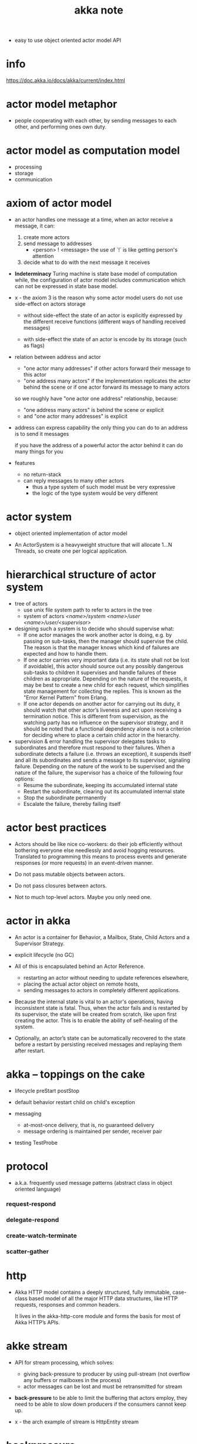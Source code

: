 #+title: akka note

- easy to use object oriented actor model API

* info

  https://doc.akka.io/docs/akka/current/index.html

* actor model metaphor

  - people cooperating with each other,
    by sending messages to each other,
    and performing ones own duty.

* actor model as computation model

  - processing
  - storage
  - communication

* axiom of actor model

  - an actor handles one message at a time,
    when an actor receive a message, it can:

    1. create more actors
    2. send message to addresses
       - <person> ! <message>
         the use of `!` is like getting person's attention
    3. decide what to do with the next message it receives

  - *Indeterminacy*
    Turing machine is state base model of computation
    while, the configuration of actor model includes communication
    which can not be expressed in state base model.

  - x -
    the axiom 3 is the reason
    why some actor model users
    do not use side-effect on actors storage

    - without side-effect
      the state of an actor is explicitly expressed
      by the different receive functions
      (different ways of handling received messages)

    - with side-effect
      the state of an actor is encode by its storage
      (such as flags)

  - relation between address and actor
    - "one actor many addresses"
      if other actors forward their message to this actor
    - "one address many actors"
      if the implementation replicates the actor behind the scene
      or if one actor forward its message to many actors

    so we roughly have "one actor one address" relationship,
    because:
    - "one address many actors" is behind the scene or explicit
    - and "one actor many addresses" is explicit

  - address can express capability
    the only thing you can do to an address
    is to send it messages

    if you have the address of a powerful actor
    the actor behind it can do many things for you

  - features
    - no return-stack
    - can reply messages to many other actors
      - thus a type system of such model must be very expressive
      - the logic of the type system would be very different

* actor system

  - object oriented implementation of actor model

  - An ActorSystem is a heavyweight structure
    that will allocate 1…N Threads,
    so create one per logical application.

* hierarchical structure of actor system

  - tree of actors
    - use unix file system path
      to refer to actors in the tree
    - system of actors
      /<name>/system/
      /<name>/user/
      /<name>/user/<supervisor>/

  - designing such a system is to decide
    who should supervise what:
    - If one actor manages the work another actor is doing,
      e.g. by passing on sub-tasks,
      then the manager should supervise the child.
      The reason is that the manager knows
      which kind of failures are expected and how to handle them.
    - If one actor carries very important data
      (i.e. its state shall not be lost if avoidable),
      this actor should source out
      any possibly dangerous sub-tasks to children it supervises
      and handle failures of these children as appropriate.
      Depending on the nature of the requests,
      it may be best to create a new child for each request,
      which simplifies state management for collecting the replies.
      This is known as the "Error Kernel Pattern" from Erlang.
    - If one actor depends on another actor
      for carrying out its duty,
      it should watch that other actor’s liveness
      and act upon receiving a termination notice.
      This is different from supervision,
      as the watching party has no influence
      on the supervisor strategy,
      and it should be noted that a functional dependency alone
      is not a criterion for deciding
      where to place a certain child actor in the hierarchy.

  - supervision & error handling
    the supervisor delegates tasks to subordinates
    and therefore must respond to their failures.
    When a subordinate detects a failure (i.e. throws an exception),
    it suspends itself and all its subordinates
    and sends a message to its supervisor, signaling failure.
    Depending on the nature of the work to be supervised
    and the nature of the failure,
    the supervisor has a choice of the following four options:
    - Resume the subordinate,
      keeping its accumulated internal state
    - Restart the subordinate,
      clearing out its accumulated internal state
    - Stop the subordinate permanently
    - Escalate the failure, thereby failing itself

* actor best practices

  - Actors should be like nice co-workers:
    do their job efficiently
    without bothering everyone else needlessly
    and avoid hogging resources.
    Translated to programming this means
    to process events and generate responses (or more requests)
    in an event-driven manner.

  - Do not pass mutable objects between actors.

  - Do not pass closures between actors.

  - Not to much top-level actors.
    Maybe you only need one.

* actor in akka

  - An actor is a container for
    Behavior, a Mailbox,
    State,
    Child Actors and a Supervisor Strategy.

  - explicit lifecycle (no GC)

  - All of this is encapsulated behind an Actor Reference.
    - restarting an actor
      without needing to update references elsewhere,
    - placing the actual actor object on remote hosts,
    - sending messages to actors
      in completely different applications.

  - Because the internal state is vital to an actor's operations,
    having inconsistent state is fatal.
    Thus, when the actor fails and is restarted by its supervisor,
    the state will be created from scratch,
    like upon first creating the actor.
    This is to enable the ability of self-healing of the system.

  - Optionally, an actor’s state can be automatically recovered
    to the state before a restart by persisting received messages
    and replaying them after restart.

* akka -- toppings on the cake

  - lifecycle
    preStart
    postStop

  - default behavior
    restart child on child's exception

  - messaging
    - at-most-once delivery, that is, no guaranteed delivery
    - message ordering is maintained per sender, receiver pair

  - testing
    TestProbe

* protocol

  - a.k.a. frequently used message patterns
    (abstract class in object oriented language)

*** request-respond

*** delegate-respond

*** create-watch-terminate

*** scatter-gather

* http

  - Akka HTTP model contains a deeply structured,
    fully immutable, case-class based model
    of all the major HTTP data structures,
    like HTTP requests, responses and common headers.

    It lives in the akka-http-core module
    and forms the basis for most of Akka HTTP’s APIs.

* akke stream

  - API for stream processing, which solves:
    - giving back-pressure to producer
      by using pull-stream
      (not overflow any buffers or mailboxes in the process)
    - actor messages can be lost
      and must be retransmitted for stream

  - *back-pressure*
    to be able to limit the buffering that actors employ,
    they need to be able to slow down producers
    if the consumers cannot keep up.

  - x -
    the arch example of stream is HttpEntity stream

* backpressure

  - https://medium.com/@jayphelps/backpressure-explained-the-flow-of-data-through-software-2350b3e77ce7

  - The Wikipedia definition:
    Resistance or force opposing the desired flow of fluid through pipes.

  - For software:
    Resistance or force opposing the desired flow of data through software.

  - handling backpressure:
    - Control the producer (slow down/speed up is decided by consumer)
      - with pull-based streams, the consumer controls the producer
      - with push-based streams, the producer is in control
        and pushes data to the consumer when it’s available.
    - Buffer (accumulate incoming data spikes temporarily)
      - buffering is dangerous if unbounded.
        it is often better to start dropping
        than to fall over completely (run out of memory).
    - Drop (sample a percentage of the incoming data)
    - Ignore the backpressure 
      - which, to be honest, is not a bad idea
        if the backpressure isn’t causing critical issues.
        Introducing more complexity comes at a cost too.
